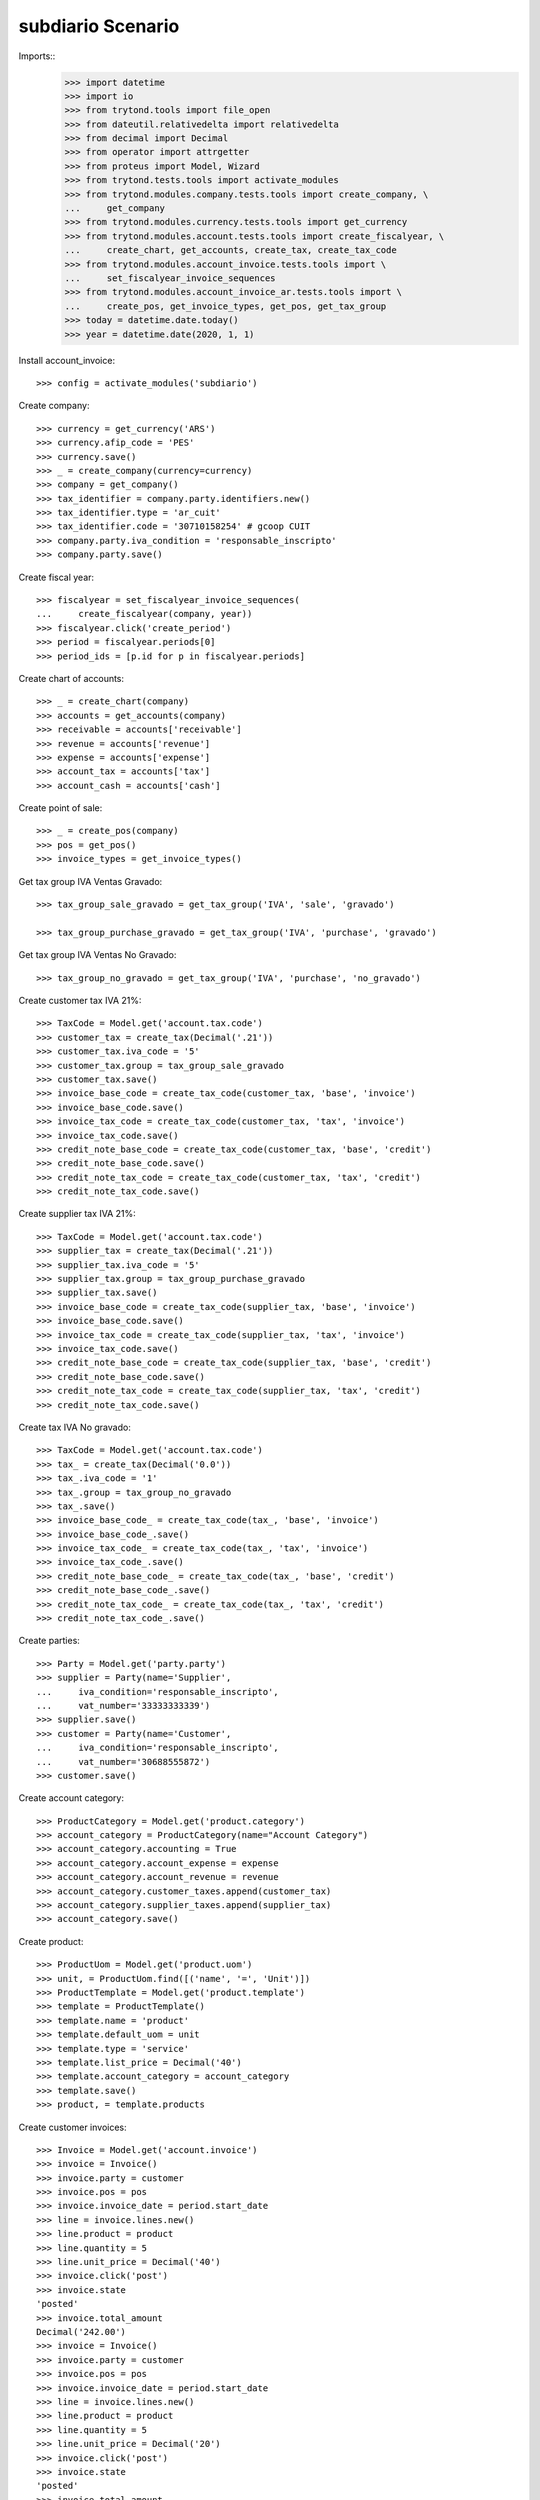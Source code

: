 ==================
subdiario Scenario
==================

Imports::
    >>> import datetime
    >>> import io
    >>> from trytond.tools import file_open
    >>> from dateutil.relativedelta import relativedelta
    >>> from decimal import Decimal
    >>> from operator import attrgetter
    >>> from proteus import Model, Wizard
    >>> from trytond.tests.tools import activate_modules
    >>> from trytond.modules.company.tests.tools import create_company, \
    ...     get_company
    >>> from trytond.modules.currency.tests.tools import get_currency
    >>> from trytond.modules.account.tests.tools import create_fiscalyear, \
    ...     create_chart, get_accounts, create_tax, create_tax_code
    >>> from trytond.modules.account_invoice.tests.tools import \
    ...     set_fiscalyear_invoice_sequences
    >>> from trytond.modules.account_invoice_ar.tests.tools import \
    ...     create_pos, get_invoice_types, get_pos, get_tax_group
    >>> today = datetime.date.today()
    >>> year = datetime.date(2020, 1, 1)

Install account_invoice::

    >>> config = activate_modules('subdiario')

Create company::

    >>> currency = get_currency('ARS')
    >>> currency.afip_code = 'PES'
    >>> currency.save()
    >>> _ = create_company(currency=currency)
    >>> company = get_company()
    >>> tax_identifier = company.party.identifiers.new()
    >>> tax_identifier.type = 'ar_cuit'
    >>> tax_identifier.code = '30710158254' # gcoop CUIT
    >>> company.party.iva_condition = 'responsable_inscripto'
    >>> company.party.save()

Create fiscal year::

    >>> fiscalyear = set_fiscalyear_invoice_sequences(
    ...     create_fiscalyear(company, year))
    >>> fiscalyear.click('create_period')
    >>> period = fiscalyear.periods[0]
    >>> period_ids = [p.id for p in fiscalyear.periods]

Create chart of accounts::

    >>> _ = create_chart(company)
    >>> accounts = get_accounts(company)
    >>> receivable = accounts['receivable']
    >>> revenue = accounts['revenue']
    >>> expense = accounts['expense']
    >>> account_tax = accounts['tax']
    >>> account_cash = accounts['cash']

Create point of sale::

    >>> _ = create_pos(company)
    >>> pos = get_pos()
    >>> invoice_types = get_invoice_types()

Get tax group IVA Ventas Gravado::

    >>> tax_group_sale_gravado = get_tax_group('IVA', 'sale', 'gravado')

    >>> tax_group_purchase_gravado = get_tax_group('IVA', 'purchase', 'gravado')

Get tax group IVA Ventas No Gravado::

    >>> tax_group_no_gravado = get_tax_group('IVA', 'purchase', 'no_gravado')

Create customer tax IVA 21%::

    >>> TaxCode = Model.get('account.tax.code')
    >>> customer_tax = create_tax(Decimal('.21'))
    >>> customer_tax.iva_code = '5'
    >>> customer_tax.group = tax_group_sale_gravado
    >>> customer_tax.save()
    >>> invoice_base_code = create_tax_code(customer_tax, 'base', 'invoice')
    >>> invoice_base_code.save()
    >>> invoice_tax_code = create_tax_code(customer_tax, 'tax', 'invoice')
    >>> invoice_tax_code.save()
    >>> credit_note_base_code = create_tax_code(customer_tax, 'base', 'credit')
    >>> credit_note_base_code.save()
    >>> credit_note_tax_code = create_tax_code(customer_tax, 'tax', 'credit')
    >>> credit_note_tax_code.save()

Create supplier tax IVA 21%::

    >>> TaxCode = Model.get('account.tax.code')
    >>> supplier_tax = create_tax(Decimal('.21'))
    >>> supplier_tax.iva_code = '5'
    >>> supplier_tax.group = tax_group_purchase_gravado
    >>> supplier_tax.save()
    >>> invoice_base_code = create_tax_code(supplier_tax, 'base', 'invoice')
    >>> invoice_base_code.save()
    >>> invoice_tax_code = create_tax_code(supplier_tax, 'tax', 'invoice')
    >>> invoice_tax_code.save()
    >>> credit_note_base_code = create_tax_code(supplier_tax, 'base', 'credit')
    >>> credit_note_base_code.save()
    >>> credit_note_tax_code = create_tax_code(supplier_tax, 'tax', 'credit')
    >>> credit_note_tax_code.save()

Create tax IVA No gravado::

    >>> TaxCode = Model.get('account.tax.code')
    >>> tax_ = create_tax(Decimal('0.0'))
    >>> tax_.iva_code = '1'
    >>> tax_.group = tax_group_no_gravado
    >>> tax_.save()
    >>> invoice_base_code_ = create_tax_code(tax_, 'base', 'invoice')
    >>> invoice_base_code_.save()
    >>> invoice_tax_code_ = create_tax_code(tax_, 'tax', 'invoice')
    >>> invoice_tax_code_.save()
    >>> credit_note_base_code_ = create_tax_code(tax_, 'base', 'credit')
    >>> credit_note_base_code_.save()
    >>> credit_note_tax_code_ = create_tax_code(tax_, 'tax', 'credit')
    >>> credit_note_tax_code_.save()

Create parties::

    >>> Party = Model.get('party.party')
    >>> supplier = Party(name='Supplier',
    ...     iva_condition='responsable_inscripto',
    ...     vat_number='33333333339')
    >>> supplier.save()
    >>> customer = Party(name='Customer',
    ...     iva_condition='responsable_inscripto',
    ...     vat_number='30688555872')
    >>> customer.save()

Create account category::

    >>> ProductCategory = Model.get('product.category')
    >>> account_category = ProductCategory(name="Account Category")
    >>> account_category.accounting = True
    >>> account_category.account_expense = expense
    >>> account_category.account_revenue = revenue
    >>> account_category.customer_taxes.append(customer_tax)
    >>> account_category.supplier_taxes.append(supplier_tax)
    >>> account_category.save()

Create product::

    >>> ProductUom = Model.get('product.uom')
    >>> unit, = ProductUom.find([('name', '=', 'Unit')])
    >>> ProductTemplate = Model.get('product.template')
    >>> template = ProductTemplate()
    >>> template.name = 'product'
    >>> template.default_uom = unit
    >>> template.type = 'service'
    >>> template.list_price = Decimal('40')
    >>> template.account_category = account_category
    >>> template.save()
    >>> product, = template.products

Create customer invoices::

    >>> Invoice = Model.get('account.invoice')
    >>> invoice = Invoice()
    >>> invoice.party = customer
    >>> invoice.pos = pos
    >>> invoice.invoice_date = period.start_date
    >>> line = invoice.lines.new()
    >>> line.product = product
    >>> line.quantity = 5
    >>> line.unit_price = Decimal('40')
    >>> invoice.click('post')
    >>> invoice.state
    'posted'
    >>> invoice.total_amount
    Decimal('242.00')
    >>> invoice = Invoice()
    >>> invoice.party = customer
    >>> invoice.pos = pos
    >>> invoice.invoice_date = period.start_date
    >>> line = invoice.lines.new()
    >>> line.product = product
    >>> line.quantity = 5
    >>> line.unit_price = Decimal('20')
    >>> invoice.click('post')
    >>> invoice.state
    'posted'
    >>> invoice.total_amount
    Decimal('121.00')

Create supplier invoices::

    >>> Invoice = Model.get('account.invoice')
    >>> invoice = Invoice()
    >>> invoice.type = 'in'
    >>> invoice.party = supplier
    >>> invoice.tipo_comprobante = '001'
    >>> invoice.reference = '00001-00000312'
    >>> invoice.invoice_date = period.start_date
    >>> line = invoice.lines.new()
    >>> line.product = product
    >>> line.quantity = 5
    >>> line.unit_price = Decimal('40')
    >>> invoice.click('validate_invoice')
    >>> invoice.state
    'validated'
    >>> bool(invoice.move)
    True
    >>> invoice.click('post')
    >>> invoice.state
    'posted'
    >>> bool(invoice.move)
    True
    >>> invoice.move.state
    'posted'
    >>> invoice.untaxed_amount
    Decimal('200.00')
    >>> invoice.tax_amount
    Decimal('42.00')
    >>> invoice.total_amount
    Decimal('242.00')
    >>> invoice = Invoice()
    >>> invoice.type = 'in'
    >>> invoice.party = supplier
    >>> invoice.tipo_comprobante = '011'
    >>> invoice.reference = '00002-00000061'
    >>> invoice.invoice_date = period.start_date
    >>> line = invoice.lines.new()
    >>> line.account = expense
    >>> line.description = 'Test'
    >>> line.quantity = 5
    >>> line.unit_price = Decimal('20')
    >>> line.taxes.append(tax_)
    >>> invoice.click('validate_invoice')
    >>> invoice.state
    'validated'
    >>> bool(invoice.move)
    True
    >>> invoice.move.state
    'draft'
    >>> invoice.click('post')
    >>> invoice.state
    'posted'
    >>> bool(invoice.move)
    True
    >>> invoice.move.state
    'posted'
    >>> invoice.untaxed_amount
    Decimal('100.00')
    >>> invoice.tax_amount
    Decimal('0.00')
    >>> invoice.total_amount
    Decimal('100.00')

Execute subdiario sale report::

    >>> subdiario_sale = Wizard('subdiario.sale')
    >>> subdiario_sale.form.from_date = period.start_date
    >>> subdiario_sale.form.to_date = period.end_date
    >>> subdiario_sale.execute('print_')
    >>> extension, content, _, name = subdiario_sale.actions[0]
    >>> # content
    >>> extension
    'ods'
    >>> name
    'Subdiario de Ventas'

    >>> subdiario_sale = Wizard('subdiario.sale.type')
    >>> subdiario_sale.form.from_date = period.start_date
    >>> subdiario_sale.form.to_date = period.end_date
    >>> subdiario_sale.execute('print_')
    >>> extension, content, _, name = subdiario_sale.actions[0]
    >>> # content
    >>> extension
    'ods'
    >>> name
    'Subdiario de Ventas por tipo de comprobante'

    >>> subdiario_sale = Wizard('subdiario.sale.subdivision')
    >>> subdiario_sale.form.from_date = period.start_date
    >>> subdiario_sale.form.to_date = period.end_date
    >>> subdiario_sale.execute('print_')
    >>> extension, content, _, name = subdiario_sale.actions[0]
    >>> # content
    >>> extension
    'ods'
    >>> name
    'Subdiario de Ventas por jurisdicción'

    >>> subdiario_purchase = Wizard('subdiario.purchase')
    >>> subdiario_purchase.form.from_date = period.start_date
    >>> subdiario_purchase.form.to_date = period.end_date
    >>> subdiario_purchase.execute('print_')
    >>> extension, content, _, name = subdiario_purchase.actions[0]
    >>> # content
    >>> extension
    'ods'
    >>> name
    'Subdiario de Compras'

